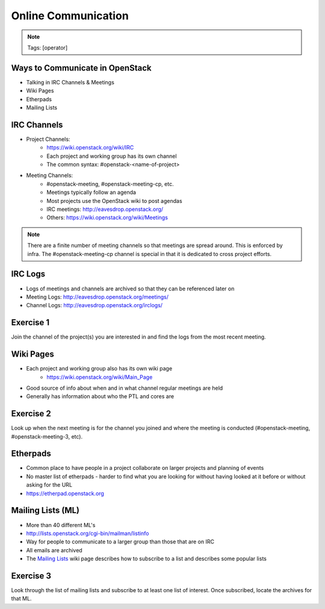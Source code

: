 ====================
Online Communication
====================

.. image:: ./_assets/os_background.png
   :class: fill
   :width: 100%

.. note::
   Tags: [operator]

Ways to Communicate in OpenStack
================================

- Talking in IRC Channels & Meetings
- Wiki Pages
- Etherpads
- Mailing Lists

IRC Channels
============

- Project Channels:
    - https://wiki.openstack.org/wiki/IRC
    - Each project and working group has its own channel
    - The common syntax: #openstack-<name-of-project>

- Meeting Channels:
    - #openstack-meeting, #openstack-meeting-cp, etc.
    - Meetings typically follow an agenda
    - Most projects use the OpenStack wiki to post agendas
    - IRC meetings: http://eavesdrop.openstack.org/
    - Others: https://wiki.openstack.org/wiki/Meetings

.. note::
   There are a finite number of meeting channels so that meetings are
   spread around. This is enforced by infra. The #openstack-meeting-cp
   channel is special in that it is dedicated to cross project efforts.

IRC Logs
========

- Logs of meetings and channels are archived so that they can be
  referenced later on
- Meeting Logs: http://eavesdrop.openstack.org/meetings/
- Channel Logs: http://eavesdrop.openstack.org/irclogs/

Exercise 1
==========

Join the channel of the project(s) you are interested in and find the
logs from the most recent meeting.

Wiki Pages
==========

- Each project and working group also has its own wiki page
    - https://wiki.openstack.org/wiki/Main_Page
- Good source of info about when and in what channel regular meetings are held
- Generally has information about who the PTL and cores are

Exercise 2
==========

Look up when the next meeting is for the channel you joined and where
the meeting is conducted (#openstack-meeting, #openstack-meeting-3, etc).

Etherpads
=========

- Common place to have people in a project collaborate on larger projects
  and planning of events
- No master list of etherpads - harder to find what you are looking for
  without having looked at it before or without asking for the URL
- `https://etherpad.openstack.org <https://etherpad.openstack.org>`_

Mailing Lists (ML)
==================

- More than 40 different ML's
- http://lists.openstack.org/cgi-bin/mailman/listinfo
- Way for people to communicate to a larger group than those that
  are on IRC
- All emails are archived
- The `Mailing Lists <https://wiki.openstack.org/wiki/Mailing_Lists>`_ wiki
  page describes how to subscribe to a list and describes some popular lists

Exercise 3
==========

Look through the list of mailing lists and subscribe to at least
one list of interest.  Once subscribed, locate the archives
for that ML.
